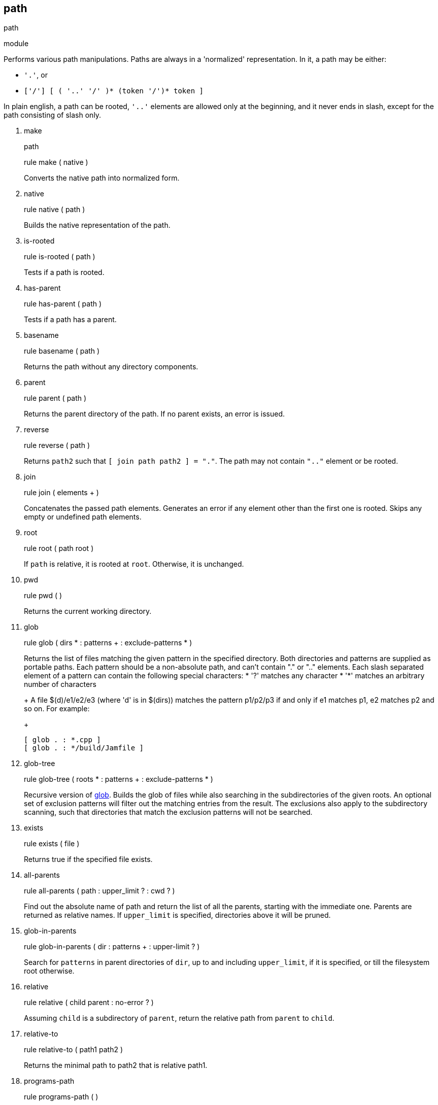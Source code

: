 [[bbv2.reference.modules.path]]
path
----

path

module

Performs various path manipulations. Paths are always in a 'normalized'
representation. In it, a path may be either:

* `'.'`, or
* `['/'] [ ( '..' '/' )* (token '/')* token ]`

In plain english, a path can be rooted, `'..'` elements are allowed only
at the beginning, and it never ends in slash, except for the path
consisting of slash only.

1.  make
+
path
+
rule make ( native )
+
Converts the native path into normalized form.
2.  native
+
rule native ( path )
+
Builds the native representation of the path.
3.  is-rooted
+
rule is-rooted ( path )
+
Tests if a path is rooted.
4.  has-parent
+
rule has-parent ( path )
+
Tests if a path has a parent.
5.  basename
+
rule basename ( path )
+
Returns the path without any directory components.
6.  parent
+
rule parent ( path )
+
Returns the parent directory of the path. If no parent exists, an error
is issued.
7.  reverse
+
rule reverse ( path )
+
Returns `path2` such that `[ join path path2 ] = "."`. The path may not
contain `".."` element or be rooted.
8.  join
+
rule join ( elements + )
+
Concatenates the passed path elements. Generates an error if any element
other than the first one is rooted. Skips any empty or undefined path
elements.
9.  root
+
rule root ( path root )
+
If `path` is relative, it is rooted at `root`. Otherwise, it is
unchanged.
10. pwd
+
rule pwd ( )
+
Returns the current working directory.
11. glob
+
rule glob ( dirs * : patterns + : exclude-patterns * )
+
Returns the list of files matching the given pattern in the specified
directory. Both directories and patterns are supplied as portable paths.
Each pattern should be a non-absolute path, and can't contain "." or
".." elements. Each slash separated element of a pattern can contain the
following special characters:
* '?' matches any character
* '*' matches an arbitrary number of characters
+
A file $(d)/e1/e2/e3 (where 'd' is in $(dirs)) matches the pattern
p1/p2/p3 if and only if e1 matches p1, e2 matches p2 and so on. For
example:
+
[source,jam]
----
[ glob . : *.cpp ]
[ glob . : */build/Jamfile ]
----
12. glob-tree
+
rule glob-tree ( roots * : patterns + : exclude-patterns * )
+
Recursive version of link:#bbv2.reference.modules.path.glob[glob].
Builds the glob of files while also searching in the subdirectories of
the given roots. An optional set of exclusion patterns will filter out
the matching entries from the result. The exclusions also apply to the
subdirectory scanning, such that directories that match the exclusion
patterns will not be searched.
13. exists
+
rule exists ( file )
+
Returns true if the specified file exists.
14. all-parents
+
rule all-parents ( path : upper_limit ? : cwd ? )
+
Find out the absolute name of path and return the list of all the
parents, starting with the immediate one. Parents are returned as
relative names. If `upper_limit` is specified, directories above it will
be pruned.
15. glob-in-parents
+
rule glob-in-parents ( dir : patterns + : upper-limit ? )
+
Search for `patterns` in parent directories of `dir`, up to and
including `upper_limit`, if it is specified, or till the filesystem root
otherwise.
16. relative
+
rule relative ( child parent : no-error ? )
+
Assuming `child` is a subdirectory of `parent`, return the relative path
from `parent` to `child`.
17. relative-to
+
rule relative-to ( path1 path2 )
+
Returns the minimal path to path2 that is relative path1.
18. programs-path
+
rule programs-path ( )
+
Returns the list of paths which are used by the operating system for
looking up programs.
19. mkdirs
+
rule makedirs ( path )
+
Creates a directory and all parent directories that do not already
exist.
